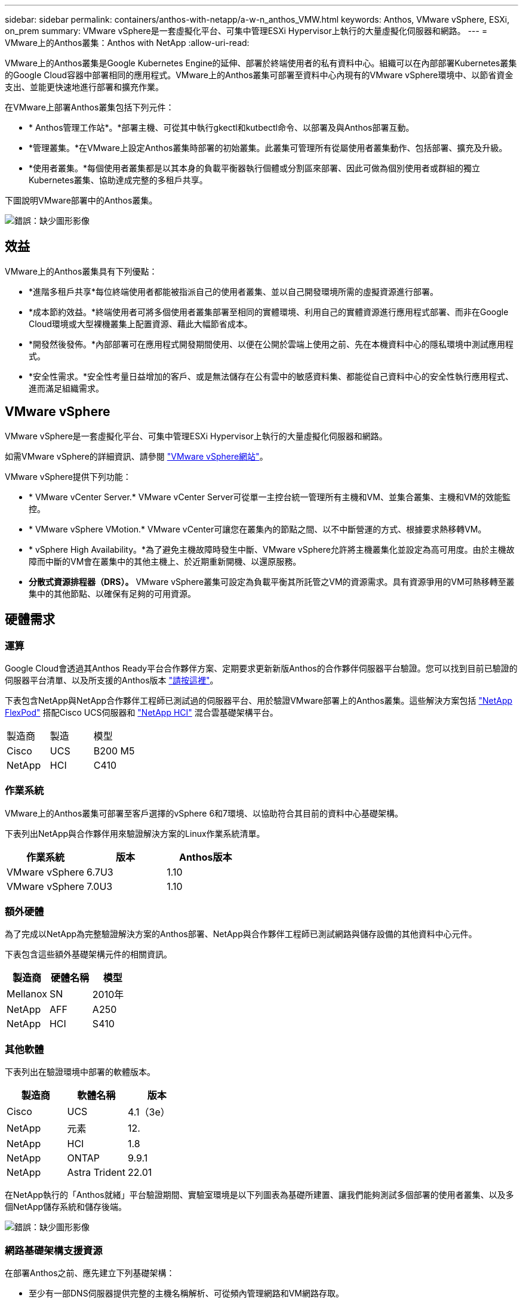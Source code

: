 ---
sidebar: sidebar 
permalink: containers/anthos-with-netapp/a-w-n_anthos_VMW.html 
keywords: Anthos, VMware vSphere, ESXi, on_prem 
summary: VMware vSphere是一套虛擬化平台、可集中管理ESXi Hypervisor上執行的大量虛擬化伺服器和網路。 
---
= VMware上的Anthos叢集：Anthos with NetApp
:allow-uri-read: 


VMware上的Anthos叢集是Google Kubernetes Engine的延伸、部署於終端使用者的私有資料中心。組織可以在內部部署Kubernetes叢集的Google Cloud容器中部署相同的應用程式。VMware上的Anthos叢集可部署至資料中心內現有的VMware vSphere環境中、以節省資金支出、並能更快速地進行部署和擴充作業。

在VMware上部署Anthos叢集包括下列元件：

* * Anthos管理工作站*。*部署主機、可從其中執行gkectl和kutbectl命令、以部署及與Anthos部署互動。
* *管理叢集。*在VMware上設定Anthos叢集時部署的初始叢集。此叢集可管理所有從屬使用者叢集動作、包括部署、擴充及升級。
* *使用者叢集。*每個使用者叢集都是以其本身的負載平衡器執行個體或分割區來部署、因此可做為個別使用者或群組的獨立Kubernetes叢集、協助達成完整的多租戶共享。


下圖說明VMware部署中的Anthos叢集。

image:a-w-n_anthos_vm_architecture.png["錯誤：缺少圖形影像"]



== 效益

VMware上的Anthos叢集具有下列優點：

* *進階多租戶共享*每位終端使用者都能被指派自己的使用者叢集、並以自己開發環境所需的虛擬資源進行部署。
* *成本節約效益。*終端使用者可將多個使用者叢集部署至相同的實體環境、利用自己的實體資源進行應用程式部署、而非在Google Cloud環境或大型裸機叢集上配置資源、藉此大幅節省成本。
* *開發然後發佈。*內部部署可在應用程式開發期間使用、以便在公開於雲端上使用之前、先在本機資料中心的隱私環境中測試應用程式。
* *安全性需求。*安全性考量日益增加的客戶、或是無法儲存在公有雲中的敏感資料集、都能從自己資料中心的安全性執行應用程式、進而滿足組織需求。




== VMware vSphere

VMware vSphere是一套虛擬化平台、可集中管理ESXi Hypervisor上執行的大量虛擬化伺服器和網路。

如需VMware vSphere的詳細資訊、請參閱 https://www.vmware.com/products/vsphere.html["VMware vSphere網站"^]。

VMware vSphere提供下列功能：

* * VMware vCenter Server.* VMware vCenter Server可從單一主控台統一管理所有主機和VM、並集合叢集、主機和VM的效能監控。
* * VMware vSphere VMotion.* VMware vCenter可讓您在叢集內的節點之間、以不中斷營運的方式、根據要求熱移轉VM。
* * vSphere High Availability。*為了避免主機故障時發生中斷、VMware vSphere允許將主機叢集化並設定為高可用度。由於主機故障而中斷的VM會在叢集中的其他主機上、於近期重新開機、以還原服務。
* *分散式資源排程器（DRS）。* VMware vSphere叢集可設定為負載平衡其所託管之VM的資源需求。具有資源爭用的VM可熱移轉至叢集中的其他節點、以確保有足夠的可用資源。




== 硬體需求



=== 運算

Google Cloud會透過其Anthos Ready平台合作夥伴方案、定期要求更新新版Anthos的合作夥伴伺服器平台驗證。您可以找到目前已驗證的伺服器平台清單、以及所支援的Anthos版本 https://cloud.google.com/anthos/docs/resources/partner-platforms["請按這裡"^]。

下表包含NetApp與NetApp合作夥伴工程師已測試過的伺服器平台、用於驗證VMware部署上的Anthos叢集。這些解決方案包括 https://www.netapp.com/data-storage/flexpod/documentation/["NetApp FlexPod"^] 搭配Cisco UCS伺服器和 https://docs.netapp.com/us-en/hci/["NetApp HCI"^] 混合雲基礎架構平台。

|===


| 製造商 | 製造 | 模型 


| Cisco | UCS | B200 M5 


| NetApp | HCI | C410 
|===


=== 作業系統

VMware上的Anthos叢集可部署至客戶選擇的vSphere 6和7環境、以協助符合其目前的資料中心基礎架構。

下表列出NetApp與合作夥伴用來驗證解決方案的Linux作業系統清單。

|===
| 作業系統 | 版本 | Anthos版本 


| VMware vSphere | 6.7U3 | 1.10 


| VMware vSphere | 7.0U3 | 1.10 
|===


=== 額外硬體

為了完成以NetApp為完整驗證解決方案的Anthos部署、NetApp與合作夥伴工程師已測試網路與儲存設備的其他資料中心元件。

下表包含這些額外基礎架構元件的相關資訊。

|===
| 製造商 | 硬體名稱 | 模型 


| Mellanox | SN | 2010年 


| NetApp | AFF | A250 


| NetApp | HCI | S410 
|===


=== 其他軟體

下表列出在驗證環境中部署的軟體版本。

|===
| 製造商 | 軟體名稱 | 版本 


| Cisco | UCS | 4.1（3e） 


| NetApp | 元素 | 12. 


| NetApp | HCI | 1.8 


| NetApp | ONTAP | 9.9.1 


| NetApp | Astra Trident | 22.01 
|===
在NetApp執行的「Anthos就緒」平台驗證期間、實驗室環境是以下列圖表為基礎所建置、讓我們能夠測試多個部署的使用者叢集、以及多個NetApp儲存系統和儲存後端。

image:a-w-n_anthos_vmware_validation.png["錯誤：缺少圖形影像"]



=== 網路基礎架構支援資源

在部署Anthos之前、應先建立下列基礎架構：

* 至少有一部DNS伺服器提供完整的主機名稱解析、可從頻內管理網路和VM網路存取。
* 至少有一部NTP伺服器可從頻內管理網路和VM網路存取。
* 當叢集需要動態擴充時、可隨需提供網路位址租用的DHCP伺服器。
* （可選）用於帶內管理網路和VM網路的傳出網際網路連線。




== 正式作業部署的最佳實務做法

本節列出組織在將此解決方案部署至正式作業環境之前、應考慮的幾項最佳實務做法。



=== 將Anthos部署到至少三個節點的ESXi叢集

雖然可以在三個節點以下的vSphere叢集上安裝Anthos以供示範或評估之用、但不建議用於正式作業工作負載。雖然兩個節點允許基本HA和容錯、但必須修改Anthos叢集組態、以停用預設的主機關聯性、而且Google Cloud不支援此部署方法。



=== 設定虛擬機器和主機關聯性

啟用VM和主機關聯性、即可在多個Hypervisor節點之間分散Anthos叢集節點。

關聯性或反關聯性是一種定義一組VM和/或主機規則的方法、用以判斷VM是在同一主機或群組中的主機上一起執行、還是在不同的主機上執行。它會透過建立關聯群組來套用至VM、這些群組由一組相同的參數和條件的VM和/或主機組成。根據關聯群組中的VM是在同一主機或群組中的主機上執行、還是分別在不同主機上執行、關聯群組的參數可以定義正關聯性或負關聯性。

若要設定關聯群組、請參閱下方適用於您的VMware vSphere版本的適當連結。

https://docs.vmware.com/en/VMware-vSphere/6.7/com.vmware.vsphere.resmgmt.doc/GUID-FF28F29C-8B67-4EFF-A2EF-63B3537E6934.html["vSphere 6.7說明文件：使用DRS關聯性規則"^]。https://docs.vmware.com/en/VMware-vSphere/7.0/com.vmware.vsphere.resmgmt.doc/GUID-FF28F29C-8B67-4EFF-A2EF-63B3537E6934.html["vSphere 7.0文件：使用DRS關聯性規則"^]。

link:a-w-n_overview_netapp.html["下一步：NetApp儲存設備總覽：Anthos with NetApp。"]
